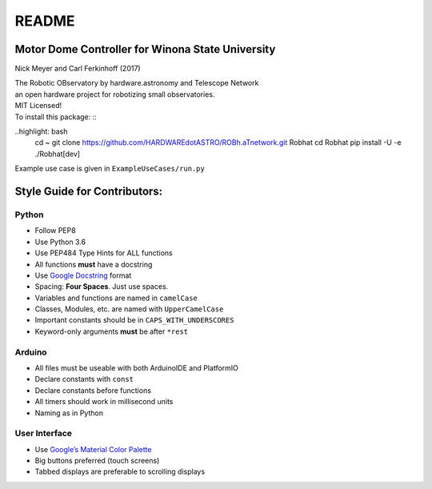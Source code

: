 ======
README
======

Motor Dome Controller for Winona State University
-------------------------------------------------

Nick Meyer and Carl Ferkinhoff (2017)

| The Robotic OBservatory by hardware.astronomy and Telescope Network
| an open hardware project for robotizing small observatories.

| MIT Licensed!

| To install this package: ::
..highlight: bash
    cd ~
    git clone https://github.com/HARDWAREdotASTRO/ROBh.aTnetwork.git Robhat
    cd Robhat
    pip install -U -e ./Robhat[dev]

Example use case is given in ``ExampleUseCases/run.py``


Style Guide for Contributors:
-----------------------------

Python
^^^^^^

-  Follow PEP8
-  Use Python 3.6
-  Use PEP484 Type Hints for ALL functions
-  All functions **must** have a docstring
-  Use `Google Docstring`_ format
-  Spacing: **Four Spaces**. Just use spaces.
-  Variables and functions are named in ``camelCase``
-  Classes, Modules, etc. are named with ``UpperCamelCase``
-  Important constants should be in ``CAPS_WITH_UNDERSCORES``
-  Keyword-only arguments **must** be after ``*rest``

Arduino
^^^^^^^

-  All files must be useable with both ArduinoIDE and PlatformIO
-  Declare constants with ``const``
-  Declare constants before functions
-  All timers should work in millisecond units
-  Naming as in Python

User Interface
^^^^^^^^^^^^^^

-  Use `Google’s Material Color Palette`_
-  Big buttons preferred (touch screens)
-  Tabbed displays are preferable to scrolling displays


.. _Google Docstring: http://sphinxcontrib-napoleon.readthedocs.io/en/latest/example_google.html
.. _Google’s Material Color Palette: https://material.io/guidelines/style/color.html

